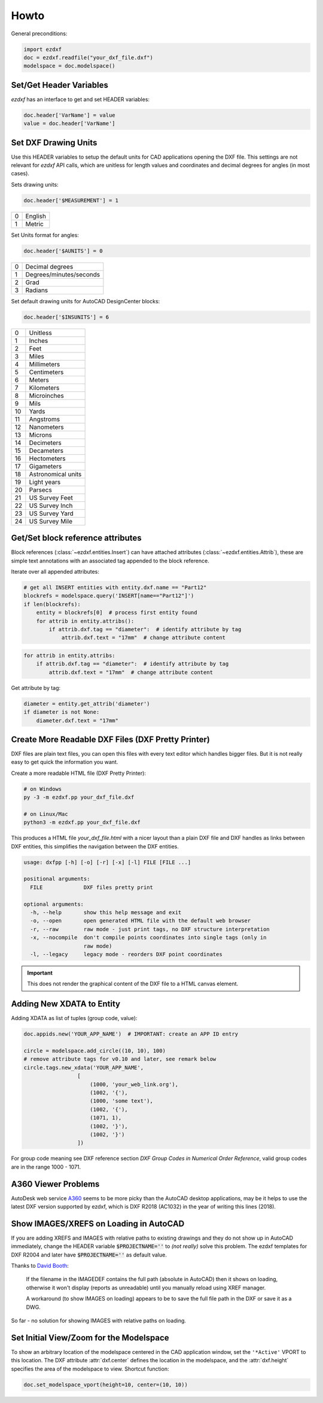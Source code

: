 Howto
=====

General preconditions:

.. code-block:: python

    import ezdxf
    doc = ezdxf.readfile("your_dxf_file.dxf")
    modelspace = doc.modelspace()

Set/Get Header Variables
------------------------

`ezdxf` has an interface to get and set HEADER variables:

.. code-block:: python

    doc.header['VarName'] = value
    value = doc.header['VarName']

.. seealso:: :class:`HeaderSection` and online documentation from Autodesk for available `header variables`_.

Set DXF Drawing Units
---------------------

Use this HEADER variables to setup the default units for CAD applications opening the DXF file.
This settings are not relevant for `ezdxf` API calls, which are unitless for length values and coordinates
and decimal degrees for angles (in most cases).

Sets drawing units:

.. code-block:: python


    doc.header['$MEASUREMENT'] = 1

=== ===============
0   English
1   Metric
=== ===============

Set Units format for angles:

.. code-block:: python

    doc.header['$AUNITS'] = 0

=== ===============
0   Decimal degrees
1   Degrees/minutes/seconds
2   Grad
3   Radians
=== ===============

Set default drawing units for AutoCAD DesignCenter blocks:

.. code-block:: python


    doc.header['$INSUNITS'] = 6

=== ===============
0   Unitless
1   Inches
2   Feet
3   Miles
4   Millimeters
5   Centimeters
6   Meters
7   Kilometers
8   Microinches
9   Mils
10  Yards
11  Angstroms
12  Nanometers
13  Microns
14  Decimeters
15  Decameters
16  Hectometers
17  Gigameters
18  Astronomical units
19  Light years
20  Parsecs
21  US Survey Feet
22  US Survey Inch
23  US Survey Yard
24  US Survey Mile
=== ===============

.. _howto_get_attribs:

Get/Set block reference attributes
----------------------------------

Block references (:class:`~ezdxf.entities.Insert`) can have attached attributes (:class:`~ezdxf.entities.Attrib`),
these are simple text annotations with an associated tag appended to the block reference.

Iterate over all appended attributes:

.. code-block:: python

    # get all INSERT entities with entity.dxf.name == "Part12"
    blockrefs = modelspace.query('INSERT[name=="Part12"]')
    if len(blockrefs):
        entity = blockrefs[0]  # process first entity found
        for attrib in entity.attribs():
            if attrib.dxf.tag == "diameter":  # identify attribute by tag
                attrib.dxf.text = "17mm"  # change attribute content

.. versionchanged:: 0.10

    :meth:`attribs` replaced by a ``list`` of :class:`~ezdxf.entities.Attrib` objects, new code:

.. code-block:: python

    for attrib in entity.attribs:
        if attrib.dxf.tag == "diameter":  # identify attribute by tag
            attrib.dxf.text = "17mm"  # change attribute content

Get attribute by tag:

.. code-block:: python

    diameter = entity.get_attrib('diameter')
    if diameter is not None:
        diameter.dxf.text = "17mm"


.. _howto_create_more_readable_dxf_files:

Create More Readable DXF Files (DXF Pretty Printer)
---------------------------------------------------

DXF files are plain text files, you can open this files with every text editor which handles bigger files.
But it is not really easy to get quick the information you want.

Create a more readable HTML file (DXF Pretty Printer):

.. code-block::

    # on Windows
    py -3 -m ezdxf.pp your_dxf_file.dxf

    # on Linux/Mac
    python3 -m ezdxf.pp your_dxf_file.dxf

This produces a HTML file `your_dxf_file.html` with a nicer layout than a plain DXF file and DXF handles as links
between DXF entities, this simplifies the navigation between the DXF entities.

.. versionchanged:: 0.8.3

    Since ezdxf `v0.8.3 <https://ezdxf.mozman.at/release-v0-8-3.html>`_, a script called ``dxfpp`` will be added
    to your Python script path:

.. code-block:: none

    usage: dxfpp [-h] [-o] [-r] [-x] [-l] FILE [FILE ...]

    positional arguments:
      FILE             DXF files pretty print

    optional arguments:
      -h, --help       show this help message and exit
      -o, --open       open generated HTML file with the default web browser
      -r, --raw        raw mode - just print tags, no DXF structure interpretation
      -x, --nocompile  don't compile points coordinates into single tags (only in
                       raw mode)
      -l, --legacy     legacy mode - reorders DXF point coordinates


.. important:: This does not render the graphical content of the DXF file to a HTML canvas element.

Adding New XDATA to Entity
--------------------------

Adding XDATA as list of tuples (group code, value):

.. code-block:: python

    doc.appids.new('YOUR_APP_NAME')  # IMPORTANT: create an APP ID entry

    circle = modelspace.add_circle((10, 10), 100)
    # remove attribute tags for v0.10 and later, see remark below
    circle.tags.new_xdata('YOUR_APP_NAME',
                     [
                         (1000, 'your_web_link.org'),
                         (1002, '{'),
                         (1000, 'some text'),
                         (1002, '{'),
                         (1071, 1),
                         (1002, '}'),
                         (1002, '}')
                     ])

For group code meaning see DXF reference section `DXF Group Codes in Numerical Order Reference`, valid group codes are
in the range 1000 - 1071.

.. versionchanged:: 0.10

    Attribute :attr:`tags` is no more available, just remove the attribute reference: :code:`circle.new_xdata(...)`

A360 Viewer Problems
--------------------

AutoDesk web service A360_ seems to be more picky than the AutoCAD desktop applications, may be it helps to use the
latest DXF version supported by ezdxf, which is DXF R2018 (AC1032)  in the year of writing this lines (2018).


Show IMAGES/XREFS on Loading in AutoCAD
---------------------------------------

If you are adding XREFS and IMAGES with relative paths to existing drawings and they do not show up in AutoCAD
immediately, change the HEADER variable :code:`$PROJECTNAME=''` to *(not really)* solve this problem.
The ezdxf templates for DXF R2004 and later have :code:`$PROJECTNAME=''` as default value.

Thanks to `David Booth <https://github.com/worlds6440>`_:

    If the filename in the IMAGEDEF contains the full path (absolute in AutoCAD) then it shows on loading,
    otherwise it won't display (reports as unreadable) until you manually reload using XREF manager.

    A workaround (to show IMAGES on loading) appears to be to save the full file path in the DXF or save it as a DWG.

So far - no solution for showing IMAGES with relative paths on loading.

Set Initial View/Zoom for the Modelspace
----------------------------------------

To show an arbitrary location of the modelspace centered in the CAD application window, set the ``'*Active'`` VPORT to
this location. The DXF attribute :attr:`dxf.center` defines the location in the modelspace, and the :attr:`dxf.height`
specifies the area of the modelspace to view. Shortcut function:

.. code-block:: Python

    doc.set_modelspace_vport(height=10, center=(10, 10))

.. versionadded:: 0.11

.. _A360: https://a360.autodesk.com/viewer/
.. _header variables: http://help.autodesk.com/view/OARX/2018/ENU/?guid=GUID-A85E8E67-27CD-4C59-BE61-4DC9FADBE74A